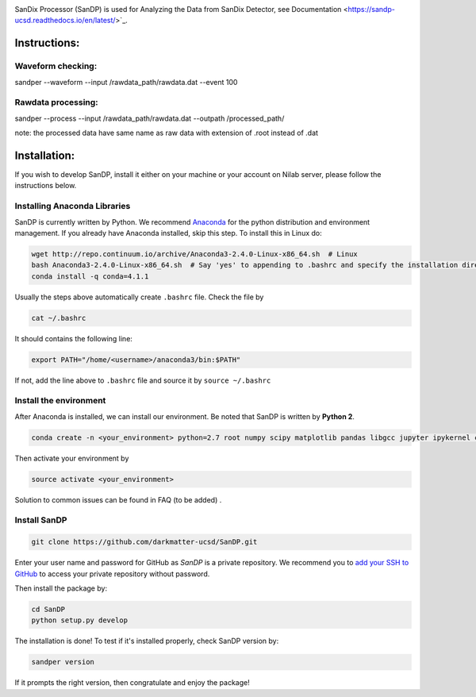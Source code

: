 .. image:: bin/sandix_logo.png

SanDix Processor (SanDP) is used for Analyzing the Data from SanDix Detector, see Documentation <https://sandp-ucsd.readthedocs.io/en/latest/>`_.

Instructions:
=========================================

Waveform checking:
----------------------
sandper --waveform --input /rawdata_path/rawdata.dat --event 100

Rawdata processing:
-----------------------
sandper --process --input /rawdata_path/rawdata.dat --outpath /processed_path/

note: the processed data have same name as raw data with extension of .root instead of .dat

Installation:
===============
If you wish to develop SanDP, install it either on your machine or your account on Nilab server, please follow the instructions below.

Installing Anaconda Libraries
---------------------------------------------
SanDP is currently written by Python. We recommend `Anaconda <https://store.continuum.io/cshop/anaconda/>`_ for the python distribution and environment management. If you already have Anaconda installed, skip this step. To install this in Linux do:  

.. code-block::
  :linenothreshold:2
  
  wget http://repo.continuum.io/archive/Anaconda3-2.4.0-Linux-x86_64.sh  # Linux
  bash Anaconda3-2.4.0-Linux-x86_64.sh  # Say 'yes' to appending to .bashrc and specify the installation directory
  conda install -q conda=4.1.1

Usually the steps above automatically create ``.bashrc`` file. Check the file by

.. code::

  cat ~/.bashrc
  
It should contains the following line:

.. code::

  export PATH="/home/<username>/anaconda3/bin:$PATH" 
  
If not, add the line above to ``.bashrc`` file and source it by ``source ~/.bashrc``

Install the environment
-----------------------------
After Anaconda is installed, we can install our environment. Be noted that SanDP is written by **Python 2**.

.. code::

  conda create -n <your_environment> python=2.7 root numpy scipy matplotlib pandas libgcc jupyter ipykernel configparser libgfortran==1
  
Then activate your environment by

.. code::

  source activate <your_environment>
  
Solution to common issues can be found in FAQ (to be added) .

Install SanDP
------------------

.. code::
  
  git clone https://github.com/darkmatter-ucsd/SanDP.git
  
Enter your user name and password for GitHub as `SanDP` is a private repository. We recommend you to `add your SSH to GitHub <https://help.github.com/en/enterprise/2.15/user/articles/adding-a-new-ssh-key-to-your-github-account>`_ to access your private repository without password.

Then install the package by:

.. code::

  cd SanDP
  python setup.py develop
  
The installation is done! To test if it's installed properly, check SanDP version by:

.. code::

  sandper version
  
If it prompts the right version, then congratulate and enjoy the package!
